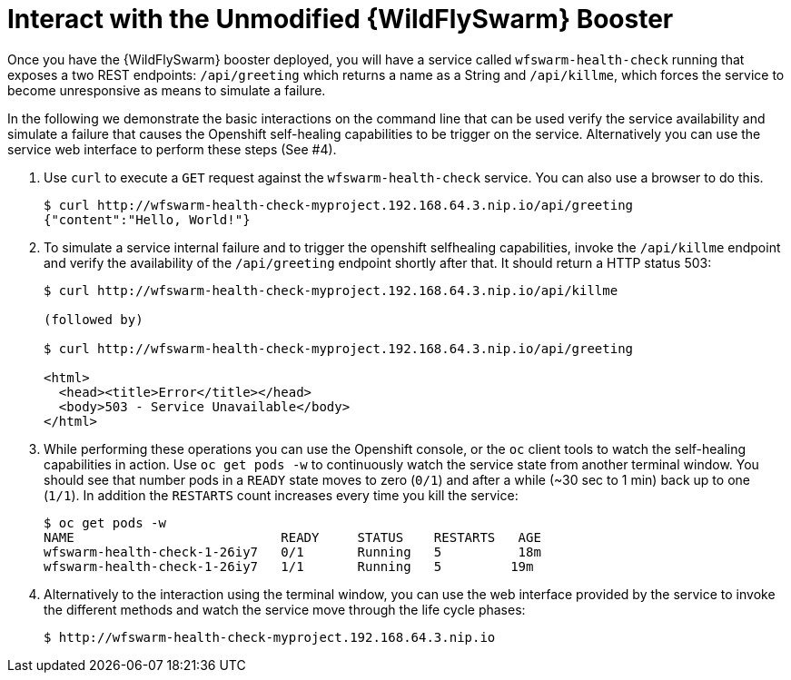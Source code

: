 = Interact with the Unmodified {WildFlySwarm} Booster

Once you have the {WildFlySwarm} booster deployed, you will have a service called  `wfswarm-health-check` running that exposes a two REST endpoints: `/api/greeting` which returns a name as a String and `/api/killme`, which forces the service to become unresponsive as means to simulate a failure.

In the following we demonstrate the basic interactions on the command line that can be used verify the service availability and simulate a failure that causes the Openshift self-healing capabilities to be trigger on the service. Alternatively you can use the service web interface to perform these steps (See #4).

. Use `curl` to execute a `GET` request against the `wfswarm-health-check` service. You can also use a browser to do this.
+
[source,options="nowrap"]
----
$ curl http://wfswarm-health-check-myproject.192.168.64.3.nip.io/api/greeting
{"content":"Hello, World!"}
----

. To simulate a service internal failure and to trigger the openshift selfhealing capabilities, invoke the `/api/killme` endpoint and verify the availability of the `/api/greeting` endpoint shortly after that. It should return a HTTP status 503:
+
[source,option="nowrap"]
----
$ curl http://wfswarm-health-check-myproject.192.168.64.3.nip.io/api/killme

(followed by)

$ curl http://wfswarm-health-check-myproject.192.168.64.3.nip.io/api/greeting

<html>
  <head><title>Error</title></head>
  <body>503 - Service Unavailable</body>
</html>
----

. While performing these operations you can use the Openshift console, or the `oc` client tools to watch the self-healing capabilities in action. Use `oc get pods -w` to continuously watch the service state from another terminal window. You should see that number pods in a `READY` state moves to zero (`0/1`) and after a while (~30 sec to 1 min) back up to one (`1/1`). In addition the `RESTARTS` count increases every time you kill the service:
+
[source,options="nowrap"]
----
$ oc get pods -w
NAME                           READY     STATUS    RESTARTS   AGE
wfswarm-health-check-1-26iy7   0/1       Running   5          18m
wfswarm-health-check-1-26iy7   1/1       Running   5         19m

----

. Alternatively to the interaction using the terminal window, you can use the web interface provided by the service to invoke the different methods and watch the service move through the life cycle phases:
+
[source,option="nowrap"]
--
$ http://wfswarm-health-check-myproject.192.168.64.3.nip.io
--
